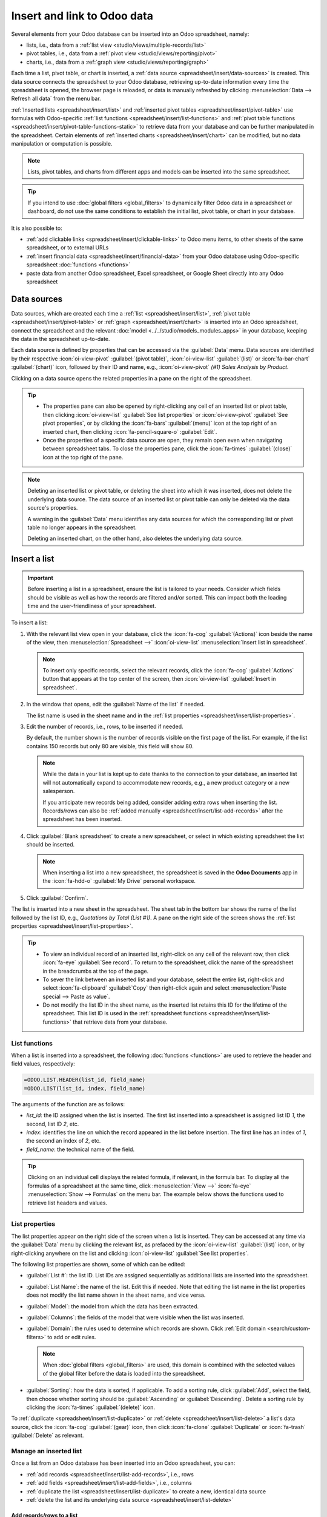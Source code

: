 ============================
Insert and link to Odoo data
============================

Several elements from your Odoo database can be inserted into an Odoo spreadsheet, namely:

- lists, i.e., data from a :ref:`list view <studio/views/multiple-records/list>`
- pivot tables, i.e., data from a :ref:`pivot view <studio/views/reporting/pivot>`
- charts, i.e., data from a :ref:`graph view <studio/views/reporting/graph>`

Each time a list, pivot table, or chart is inserted, a :ref:`data source
<spreadsheet/insert/data-sources>` is created. This data source connects the spreadsheet to your
Odoo database, retrieving up-to-date information every time the spreadsheet is opened, the browser
page is reloaded, or data is manually refreshed by clicking :menuselection:`Data --> Refresh all
data` from the menu bar.

:ref:`Inserted lists <spreadsheet/insert/list>` and :ref:`inserted pivot tables
<spreadsheet/insert/pivot-table>` use formulas with Odoo-specific :ref:`list functions
<spreadsheet/insert/list-functions>` and :ref:`pivot table functions
<spreadsheet/insert/pivot-table-functions-static>` to retrieve data from your database and can be
further manipulated in the spreadsheet. Certain elements of :ref:`inserted charts
<spreadsheet/insert/chart>` can be modified, but no data manipulation or computation is possible.

.. note::
   Lists, pivot tables, and charts from different apps and models can be inserted into the same
   spreadsheet.

.. tip::
   If you intend to use :doc:`global filters <global_filters>` to dynamically filter Odoo data in
   a spreadsheet or dashboard, do not use the same conditions to establish the initial list, pivot
   table, or chart in your database.

It is also possible to:

- :ref:`add clickable links <spreadsheet/insert/clickable-links>` to Odoo menu items, to other
  sheets of the same spreadsheet, or to external URLs
- :ref:`insert financial data <spreadsheet/insert/financial-data>` from your Odoo database using
  Odoo-specific spreadsheet :doc:`functions <functions>`
- paste data from another Odoo spreadsheet, Excel spreadsheet, or Google Sheet directly into any
  Odoo spreadsheet

.. _spreadsheet/insert/data-sources:

Data sources
============

Data sources, which are created each time a :ref:`list <spreadsheet/insert/list>`, :ref:`pivot table
<spreadsheet/insert/pivot-table>` or :ref:`graph <spreadsheet/insert/chart>` is inserted into an
Odoo spreadsheet, connect the spreadsheet and the relevant :doc:`model
<../../studio/models_modules_apps>` in your database, keeping the data in the spreadsheet
up-to-date.

Each data source is defined by properties that can be accessed via the :guilabel:`Data` menu. Data
sources are identified by their respective :icon:`oi-view-pivot` :guilabel:`(pivot table)`,
:icon:`oi-view-list` :guilabel:`(list)` or :icon:`fa-bar-chart` :guilabel:`(chart)` icon, followed
by their ID and name, e.g., :icon:`oi-view-pivot` *(#1) Sales Analysis by Product*.

.. image:: insert/data-menu.png
   :alt: Data sources listed in Data menu

Clicking on a data source opens the related properties in a pane on the right of the spreadsheet.

.. tip::
   - The properties pane can also be opened by right-clicking any cell of an inserted list or pivot
     table, then clicking :icon:`oi-view-list` :guilabel:`See list properties` or
     :icon:`oi-view-pivot` :guilabel:`See pivot properties`, or by clicking the :icon:`fa-bars`
     :guilabel:`(menu)` icon at the top right of an inserted chart, then clicking
     :icon:`fa-pencil-square-o` :guilabel:`Edit`.
   - Once the properties of a specific data source are open, they remain open even when navigating
     between spreadsheet tabs. To close the properties pane, click the :icon:`fa-times`
     :guilabel:`(close)` icon at the top right of the pane.

.. note::
   Deleting an inserted list or pivot table, or deleting the sheet into which it was inserted, does
   not delete the underlying data source. The data source of an inserted list or pivot table can
   only be deleted via the data source's properties.

   A warning in the :guilabel:`Data` menu identifies any data sources for which the corresponding
   list or pivot table no longer appears in the spreadsheet.

   .. image:: insert/list-deleted.png
      :alt: Warning message about unused list

   Deleting an inserted chart, on the other hand, also deletes the underlying data source.

.. _spreadsheet/insert/list:

Insert a list
=============

.. important::
   Before inserting a list in a spreadsheet, ensure the list is tailored to your needs. Consider
   which fields should be visible as well as how the records are filtered and/or sorted. This can
   impact both the loading time and the user-friendliness of your spreadsheet.

To insert a list:

#. With the relevant list view open in your database, click the :icon:`fa-cog`
   :guilabel:`(Actions)` icon beside the name of the view, then :menuselection:`Spreadsheet -->`
   :icon:`oi-view-list` :menuselection:`Insert list in spreadsheet`.

   .. note::
      To insert only specific records, select the relevant records, click the :icon:`fa-cog`
      :guilabel:`Actions` button that appears at the top center of the screen, then
      :icon:`oi-view-list` :guilabel:`Insert in spreadsheet`.

#. In the window that opens, edit the :guilabel:`Name of the list` if needed.

   The list name is used in the sheet name and in the :ref:`list properties
   <spreadsheet/insert/list-properties>`.

   .. image:: insert/insert-list.png
      :alt: Inserting a list in a spreadsheet

#. Edit the number of records, i.e., rows, to be inserted if needed.

   By default, the number shown is the number of records visible on the first page of the list. For
   example, if the list contains 150 records but only 80 are visible, this field will show 80.

   .. note::
      While the data in your list is kept up to date thanks to the connection to your database, an
      inserted list will not automatically expand to accommodate new records, e.g., a new product
      category or a new salesperson.

      If you anticipate new records being added, consider adding extra rows when inserting the list.
      Records/rows can also be :ref:`added manually <spreadsheet/insert/list-add-records>` after the
      spreadsheet has been inserted.

      .. example::
         Your company currently has ten product categories and you insert this list in a
         spreadsheet. If an 11th product category is created and your inserted list only had ten
         rows, the new category will be inserted in the appropriate position in the spreadsheet,
         thereby removing an existing category.

         One way to avoid this is to :ref:`add extra rows <spreadsheet/insert/list-add-records>`
         when inserting the list.

#. Click :guilabel:`Blank spreadsheet` to create a new spreadsheet, or select in which existing
   spreadsheet the list should be inserted.

   .. note::
      When inserting a list into a new spreadsheet, the spreadsheet is saved in the **Odoo
      Documents** app in the :icon:`fa-hdd-o` :guilabel:`My Drive` personal workspace.

#. Click :guilabel:`Confirm`.

The list is inserted into a new sheet in the spreadsheet. The sheet tab in the bottom bar shows the
name of the list followed by the list ID, e.g., *Quotations by Total (List #1)*. A pane on the right
side of the screen shows the :ref:`list properties <spreadsheet/insert/list-properties>`.

.. tip::
   - To view an individual record of an inserted list, right-click on any cell of the relevant row,
     then click :icon:`fa-eye` :guilabel:`See record`. To return to the spreadsheet, click the name
     of the spreadsheet in the breadcrumbs at the top of the page.
   - To sever the link between an inserted list and your database, select the entire list,
     right-click and select :icon:`fa-clipboard` :guilabel:`Copy` then right-click again and select
     :menuselection:`Paste special --> Paste as value`.
   - Do not modify the list ID in the sheet name, as the inserted list retains this ID for the
     lifetime of the spreadsheet. This list ID is used in the :ref:`spreadsheet functions
     <spreadsheet/insert/list-functions>` that retrieve data from your database.

.. _spreadsheet/insert/list-functions:

List functions
--------------

When a list is inserted into a spreadsheet, the following :doc:`functions <functions>` are used to
retrieve the header and field values, respectively:

.. code-block:: text

   =ODOO.LIST.HEADER(list_id, field_name)
   =ODOO.LIST(list_id, index, field_name)

The arguments of the function are as follows:

- `list_id`: the ID assigned when the list is inserted. The first list inserted into a spreadsheet
  is assigned list ID `1`, the second, list ID `2`, etc.
- `index`: identifies the line on which the record appeared in the list before insertion. The
  first line has an index of `1`, the second an index of `2`, etc.
- `field_name`: the technical name of the field.

.. tip::
   Clicking on an individual cell displays the related formula, if relevant, in the formula bar. To
   display all the formulas of a spreadsheet at the same time, click :menuselection:`View -->`
   :icon:`fa-eye` :menuselection:`Show --> Formulas` on the menu bar. The example below shows the
   functions used to retrieve list headers and values.

   .. image:: insert/list-formulas.png
      :alt: Viewing formulas of spreadsheet cells

.. _spreadsheet/insert/list-properties:

List properties
---------------

The list properties appear on the right side of the screen when a list is inserted. They can be
accessed at any time via the :guilabel:`Data` menu by clicking the relevant list, as prefaced by
the :icon:`oi-view-list` :guilabel:`(list)` icon, or by right-clicking anywhere on the list and
clicking :icon:`oi-view-list` :guilabel:`See list properties`.

The following list properties are shown, some of which can be edited:

- :guilabel:`List #`: the list ID. List IDs are assigned sequentially as additional lists are
  inserted into the spreadsheet.
- :guilabel:`List Name`: the name of the list. Edit this if needed. Note that editing the list name
  in the list properties does not modify the list name shown in the sheet name, and vice versa.
- :guilabel:`Model`: the model from which the data has been extracted.
- :guilabel:`Columns`: the fields of the model that were visible when the list was inserted.
- :guilabel:`Domain`: the rules used to determine which records are shown. Click
  :ref:`Edit domain <search/custom-filters>` to add or edit rules.

  .. note::
     When :doc:`global filters <global_filters>` are used, this domain is combined with the selected
     values of the global filter before the data is loaded into the spreadsheet.

- :guilabel:`Sorting`: how the data is sorted, if applicable. To add a sorting rule, click
  :guilabel:`Add`, select the field, then choose whether sorting should be :guilabel:`Ascending` or
  :guilabel:`Descending`. Delete a sorting rule by clicking the :icon:`fa-times`
  :guilabel:`(delete)` icon.

To :ref:`duplicate <spreadsheet/insert/list-duplicate>` or :ref:`delete
<spreadsheet/insert/list-delete>` a list's data source, click the :icon:`fa-cog` :guilabel:`(gear)`
icon, then click :icon:`fa-clone` :guilabel:`Duplicate` or :icon:`fa-trash` :guilabel:`Delete` as
relevant.

.. _spreadsheet/insert/list-manage:

Manage an inserted list
-----------------------

Once a list from an Odoo database has been inserted into an Odoo spreadsheet, you can:

- :ref:`add records <spreadsheet/insert/list-add-records>`, i.e., rows
- :ref:`add fields <spreadsheet/insert/list-add-fields>`, i.e., columns
- :ref:`duplicate the list <spreadsheet/insert/list-duplicate>` to create a new, identical data
  source
- :ref:`delete the list and its underlying data source <spreadsheet/insert/list-delete>`

.. _spreadsheet/insert/list-add-records:

Add records/rows to a list
~~~~~~~~~~~~~~~~~~~~~~~~~~

To add records to a list, use one of the following methods:

- Select the last row of the table, then hover over the blue square until the plus icon appears.
  Click and drag down to add the desired number of rows. The cells of the new rows are populated
  with the :ref:`appropriate formula <spreadsheet/insert/list-functions>` to retrieve the list
  values. If there is corresponding data in your database, the cells are populated.

  .. image:: insert/list-add-records.png
     :alt: Add records by dragging the cell down

- Position your cursor in the top left cell of the sheet, click :menuselection:`Data --> Re-insert
  list` from the menu bar, then select the appropriate list. In the pop-up window, indicate the
  number of records to insert and click :guilabel:`Confirm`. An updated list is inserted,
  overwriting the previous list.

.. tip::
   The above methods can also be used to add additional blank rows to your spreadsheet table. This
   may be useful for lists where you expect additional records to be generated in your database,
   e.g., new product categories or new salespersons.

.. _spreadsheet/insert/list-add-fields:

Add fields/columns to a list
~~~~~~~~~~~~~~~~~~~~~~~~~~~~

To add fields/columns to a list:

#. Select the column to the right or left of where the new column should be inserted.
#. Click :menuselection:`Insert -->` :icon:`os-insert-col` :menuselection:`Insert column` then
   :icon:`os-insert-col-before` :menuselection:`Column left` or :icon:`os-insert-col-after`
   :menuselection:`Column right` from the menu bar, or right-click then :icon:`os-insert-col-before`
   :guilabel:`Insert column left` or :icon:`os-insert-col-after` :guilabel:`Insert column right` as
   appropriate.
#. Copy the header cell of any column, paste it into the header cell of the new column, and press
   `Enter`.
#. Double-click the new header cell then click on the field name that appears in quotation marks at
   the end of the formula; a list of all the technical names of the fields of the related model
   appears.

   .. image:: insert/list-add-columns.png
      :alt: Add fields/columns by editing the formula

#. Select the appropriate field name and press `Enter`. The field's label appears in the header.

   .. tip::
      To know a field's technical name, navigate to the relevant view, :ref:`activate developer mode
      <developer-mode>`, then check the field name by hovering over the question mark beside a
      field's label.

#. With the header cell selected, double-click on the blue square in the bottom-right corner. The
   cells of the column are populated with the appropriate formula to retrieve the list values. If
   there is corresponding data in your database, the cells are populated.

.. _spreadsheet/insert/list-duplicate:

Duplicate a list
~~~~~~~~~~~~~~~~

Duplicating a list via the list's properties creates an additional data source. This allows for
different manipulations to be performed on the same data within one spreadsheet.

With the :ref:`list properties <spreadsheet/insert/list-properties>` open, click the :icon:`fa-cog`
:guilabel:`(gear)` icon then :icon:`fa-clone` :guilabel:`Duplicate`.

The new data source is assigned the next available list ID. For example, if no other lists have been
inserted in the meantime, duplicating *List #1* results in the creation of *List #2*.

Unlike when you insert a list, a duplicated list is not automatically inserted into the spreadsheet.
To insert it, perform the following steps:

#. Add a new sheet by clicking the :icon:`os-plus` :guilabel:`(add sheet)` icon at the bottom left
   of the spreadsheet.
#. Click :menuselection:`Data --> Re-insert list` from the menu bar, then select the appropriate
   list.
#. Define the number of records to insert and click :guilabel:`Confirm`.
#. Edit the :guilabel:`List Name` in the properties pane if needed.
#. Rename the sheet by right-clicking on the sheet tab, selecting :guilabel:`Rename`, and entering
   the new sheet name.

.. note::
   Duplicating an inserted list by copying and pasting it or by duplicating the sheet into which it
   has been inserted does not create a new data source. Any changes made to the list's properties
   would therefore impact any copies of the list.

.. _spreadsheet/insert/list-delete:

Delete a list
~~~~~~~~~~~~~

To fully delete a list and the underlying data source from a spreadsheet, perform the following
steps in any order:

- Delete the spreadsheet table using your preferred means, e.g., via keyboard commands, spreadsheet
  menus, or by deleting the sheet. This deletes the visual representation of the data.
- From the :ref:`properties pane <spreadsheet/insert/list-properties>` of the relevant list, click
  the :icon:`fa-cog` :guilabel:`(gear)` icon then :icon:`fa-trash` :guilabel:`Delete`. This deletes
  the data source of the list from the spreadsheet.

.. _spreadsheet/insert/pivot-table:

Insert a pivot table
====================

.. tip::
   Converting an inserted pivot table to a :doc:`dynamic pivot table <dynamic_pivot_tables>` allows
   you to add, remove, and manipulate dimensions (i.e., columns and rows) and measures. It is
   therefore possible to insert a basic pivot table with minimal configuration, convert it to a
   dynamic pivot table, then refine it directly in the spreadsheet.

To insert a pivot table:

#. With the relevant pivot view open in your database, click :guilabel:`Insert in Spreadsheet`.
#. In the window that opens, edit the :guilabel:`Name of the pivot` if needed.

   This name is used in the sheet name and in the :ref:`pivot table properties
   <spreadsheet/insert/pivot-table-properties>`.

   .. image:: insert/insert-pivot-table.png
      :alt: Inserting a pivot table in a spreadsheet

#. Click :guilabel:`Blank spreadsheet` to create a new spreadsheet, or select in which existing
   spreadsheet the pivot table should be inserted.

   .. note::
      When inserting a pivot table into a new spreadsheet, the spreadsheet is saved in the **Odoo
      Documents** app in the :icon:`fa-hdd-o` :guilabel:`My Drive` personal workspace.

#. Click :guilabel:`Confirm`.

The pivot table is inserted into a new sheet in the spreadsheet. The sheet tab in the bottom bar
shows the name of the pivot table followed by the pivot table ID, e.g., *Sales Analysis by Sales
Team (Pivot #1)*. A pane on the right side of the screen shows the :ref:`pivot table properties
<spreadsheet/insert/pivot-table-properties>`.

.. tip::
   - To view the records referenced by an individual cell of a pivot table, right-click on the cell,
     then click :icon:`fa-eye` :guilabel:`See record`. To return to the spreadsheet, click the name
     of the spreadsheet in the breadcrumbs at the top of the page.
   - To sever the link between an inserted pivot table and your database, select the entire pivot
     table, right-click and select :icon:`fa-clone` :guilabel:`Copy`, then right-click again and
     select :menuselection:`Paste special --> Paste as value`.
   - Do not modify the pivot table ID in the sheet name, as the inserted pivot table retains this ID
     for the lifetime of the spreadsheet. This pivot table ID is used in the :ref:`spreadsheet
     functions <spreadsheet/insert/pivot-table-functions-static>` that retrieve data from your
     database.

.. _spreadsheet/insert/pivot-table-functions-static:

Pivot table functions
---------------------

An inserted pivot table that has not been converted to a :doc:`dynamic pivot table
<dynamic_pivot_tables>` uses the following :doc:`functions <functions>` to retrieve the header and
field values, respectively:

      .. code-block:: text

         =PIVOT.HEADER(pivot_id, [domain_field_name, …], [domain_value, …])
         =PIVOT.VALUE(pivot_id, measure_name, [domain_field_name, …], [domain_value, …])

The arguments of the functions are as follows:

- `pivot_id`: the ID assigned when the pivot table is inserted. The first pivot table inserted
  in a spreadsheet is assigned pivot ID `1`, the second, pivot ID `2`, etc.
- `measure_name`: the technical name of what is being measured, followed by the type of aggregation,
  e.g., `product_uom_qty:sum`.
- `domain_field_name`: the technical name of the field used as a dimension, e.g., `user_id`, or, if
  the dimension is a time period, the technical name of the date field, followed by the time period,
  e.g., `date_order:month`.
- `domain_value`: the ID of the record, or, if the dimension is a time period, the date or time
  period targeted.

.. tip::
   Clicking on an individual cell displays the related formula, if relevant, in the formula bar. To
   display all the formulas of a spreadsheet at the same time, click :menuselection:`View -->`
   :icon:`fa-eye` :menuselection:`Show --> Formulas` on the menu bar. The example below shows the
   functions used to retrieve headers and values of a static pivot table.

   .. image:: insert/pivot-table-formulas.png
      :alt: Functions of a static pivot table

.. _spreadsheet/insert/pivot-table-properties:

Pivot table properties
----------------------

The pivot table properties appear on the right side of the screen when a pivot table is inserted.
They can be accessed at any time via the :guilabel:`Data` menu by clicking the relevant pivot table,
as prefaced by the :icon:`oi-view-pivot` :guilabel:`(pivot)` icon, or by right-clicking anywhere on
the pivot table and clicking :icon:`oi-view-pivot` :guilabel:`See pivot properties`.

The following pivot table properties are shown, some of which can be edited:

- :guilabel:`Pivot #`: the pivot table ID. Pivot table IDs are assigned sequentially as additional
  pivot tables are inserted in the spreadsheet.
- :guilabel:`Name`: the name of the pivot table. Edit this if needed. Note that editing the name
  in the pivot table properties does not modify the name shown in the sheet name, and vice versa.
- :guilabel:`Model`: the model from which the data has been extracted.
- :guilabel:`Columns` and :guilabel:`Rows`: dimensions you are using to categorize or group data
  from the model.
- :guilabel:`Measures`: what you are measuring, or analyzing, based on the dimensions you have
  chosen.

  .. tip::
     If you attempt to make changes to the columns, rows, or measures of a pivot table that has just
     been inserted into a spreadsheet, an error appears at the top right of the screen.

      .. image:: dynamic_pivot_tables/pivot-table-error.png
         :alt: Error message when trying to manipulate static pivot table

     To be able to manipulate a pivot table's properties, convert a static pivot table to a
     :ref:`dynamic pivot table <spreadsheet/dynamic-pivot-tables/create>`.

- :guilabel:`Domain`: the rules used to determine which records are shown. Click
  :ref:`Edit domain <search/custom-filters>` to add or edit rules.

  .. note::
     When :doc:`global filters <global_filters>` are used, this domain is combined with the selected
     values of the global filter before the data is loaded into the spreadsheet.

To :ref:`duplicate <spreadsheet/insert/pivot-table-duplicate>` or :ref:`delete
<spreadsheet/insert/pivot-table-delete>` a pivot table's data source, click the :icon:`fa-cog`
:guilabel:`(gear)` icon then :icon:`fa-clone` :guilabel:`Duplicate` or :icon:`fa-trash`
:guilabel:`Delete`.

.. _spreadsheet/insert/pivot-table-manage:

Manage an inserted pivot table
------------------------------

Once a pivot table from an Odoo database has been inserted into an Odoo spreadsheet, you can:

- :ref:`convert it to a dynamic pivot table <spreadsheet/dynamic-pivot-tables/create>` to be able to
  manipulate the dimensions and measures
- :ref:`duplicate the pivot table <spreadsheet/insert/pivot-table-duplicate>` to create a new,
  identical data source
- :ref:`delete the pivot table and its underlying data source
  <spreadsheet/insert/pivot-table-delete>`

.. _spreadsheet/insert/pivot-table-duplicate:

Duplicate a pivot table
~~~~~~~~~~~~~~~~~~~~~~~

Duplicating a pivot table via the pivot table's properties creates an additional data source. This
allows for different manipulations to be performed on the same data within one spreadsheet.

For example, you can see the same data aggregated by different dimensions or use :doc:`global
filters <global_filters>` to offset the date and create pivot tables that compare the current
period's data with a previous period.

To duplicate a pivot table, perform the following steps:

#. With the :ref:`pivot table properties <spreadsheet/insert/pivot-table-properties>` open, click
   the :icon:`fa-cog` :guilabel:`(gear)` icon then :icon:`fa-clone` :guilabel:`Duplicate`.

   The duplicated pivot table is automatically inserted into a new sheet in the spreadsheet, with
   the pivot table properties open in the right pane.
#. Edit the :guilabel:`Name` in the properties pane and the sheet tab if needed.

The new data source is assigned the next available pivot table ID. For example, if no other pivot
tables have been inserted in the meantime, duplicating *Pivot #1* results in the creation of
*Pivot #2*.

.. note::
   - Duplicating an inserted pivot table by copying and pasting it or by duplicating the sheet does
     not create a new data source. Any changes made to the pivot table's properties would therefore
     impact any copies of the pivot table.
   - When a pivot table is duplicated, the new pivot table is by default a :doc:`dynamic pivot table
     <dynamic_pivot_tables>`.

.. _spreadsheet/insert/pivot-table-delete:

Delete a pivot table
~~~~~~~~~~~~~~~~~~~~

To fully delete a pivot table and the underlying data source from a spreadsheet, perform the
following steps in any order:

- Delete the spreadsheet table using your preferred means, e.g., via keyboard commands, spreadsheet
  menus, or by deleting the sheet. This deletes the visual representation of the data.
- From the :ref:`properties pane <spreadsheet/insert/pivot-table-properties>` of the relevant pivot
  table, click the :icon:`fa-cog` :guilabel:`(gear)` icon then :icon:`fa-trash` :guilabel:`Delete`.
  This deletes the data source of the pivot table.

.. _spreadsheet/insert/chart:

Insert a chart
==============

To insert a chart from an Odoo database into an Odoo spreadsheet:

#. With the relevant graph view open in your database, click :guilabel:`Insert in Spreadsheet`.
#. In the window that opens, edit the :guilabel:`Name of the graph` if needed.

#. Click :guilabel:`Blank spreadsheet` to create a new spreadsheet, or select in which existing
   spreadsheet the chart should be inserted.

   .. note::
      When inserting a chart into a new spreadsheet, the spreadsheet is saved in the **Odoo
      Documents** app in the :icon:`fa-hdd-o` :guilabel:`My Drive` personal workspace.

#. Click :guilabel:`Confirm`.

Charts are inserted on the first sheet of the spreadsheet.

.. tip::
   Clicking on a data point in a chart opens the relevant list view in the database. In the example,
   clicking on :guilabel:`Jessica Childs` opens the list view of all sales by this salesperson that
   match the domain of the chart.

   .. image:: insert/clickable-link-chart.png
      :alt: A clickable link to an Odoo menu plus clickable data point

.. _spreadsheet/insert/chart-properties:

Chart properties
----------------

When you insert a chart into a spreadsheet, the chart properties appear on the right side of the
screen. Access these at any time via the :guilabel:`Data` menu by clicking the relevant chart, as
prefaced by the :icon:`fa-bar-chart` :guilabel:`(chart)` icon. Alternatively, hover over the chart
then click the :icon:`fa-bars` :guilabel:`(menu)` icon and click :icon:`fa-pencil-square-o`
:guilabel:`Edit`.

In the chart properties, the :icon:`fa-sliders` :guilabel:`Configuration` and :icon:`fa-paint-brush`
:guilabel:`Design` tabs let you modify various elements of the chart.

Configuration
~~~~~~~~~~~~~

The :icon:`fa-sliders` :guilabel:`Configuration` tab includes the following sections:

- :guilabel:`Chart type`: the type of chart. By default, this indicates the type of chart you
  selected in the graph view in the database before inserting the chart in the spreadsheet.

  After a chart has been inserted, more chart types are available. Click the dropdown menu to
  select the most appropriate chart type for the data.

  .. note::
     The chart types in the :guilabel:`Other` tab below are only available when creating a chart
     from spreadsheet data; an inserted chart cannot be converted to a chart type shown in that tab.
     All other chart types are available for both inserted charts and when creating a chart directly
     from spreadsheet data.

  .. tabs::

     .. tab:: Line

        .. image:: insert/chart-type-line.png
           :alt: Line chart icon

        :guilabel:`Line`: best for showing trends or changes over time, such as sales
        growth across months or temperature variations.

        .. image:: insert/chart-type-line-stacked.png
           :alt: Stacked line chart icon

        :guilabel:`Stacked Line`: useful for visualizing cumulative trends where multiple series
        contribute to a total, like revenue by department over time.

        .. image:: insert/chart-type-line-combo.png
           :alt: Combo chart icon

        :guilabel:`Combo`: combines multiple chart types (e.g., bars and lines) to compare different
        data types or highlight key metrics alongside trends.

     .. tab:: Column

        .. image:: insert/chart-type-column.png
           :alt: Column chart icon

        :guilabel:`Column`: ideal for comparing values across discrete categories, such as sales per
        product or revenue by region.

        .. image:: insert/chart-type-column-stacked.png
           :alt: Stacked column chart icon

        :guilabel:`Stacked Column`: displays part-to-whole relationships within categories, such as
        regional contributions to total sales.

     .. tab:: Bar

        .. image:: insert/chart-type-bar.png
           :alt: Bar chart icon

        :guilabel:`Bar`: similar to a column chart but horizontal, making it better for comparing
        long category names or datasets.

        .. image:: insert/chart-type-bar-stacked.png
           :alt: Stacked bar chart icon

        :guilabel:`Stacked Bar`: highlights cumulative contributions across categories, often used
        in demographic or resource allocation analysis.

     .. tab:: Area

        .. image:: insert/chart-type-area.png
           :alt: Area chart icon

        :guilabel:`Area`: similar to a line chart but fills the area beneath the lines to emphasize
        magnitude, perfect for cumulative metrics over time.

        .. image:: insert/chart-type-area-stacked.png
           :alt: Stacked area chart icon

        :guilabel:`Stacked Area`: visualizes the composition of changes over time, such as market
        share by product category.

     .. tab:: Pie

        .. image:: insert/chart-type-pie.png
           :alt: Pie chart icon

        :guilabel:`Pie`: best for showing proportions or percentages of a whole, such as market
        share or budget allocation.

        .. image:: insert/chart-type-doughnut.png
           :alt: Doughnut chart icon

        :guilabel:`Doughnut`: A variation of the pie chart with a hollow center, offering similar
        use cases but with a modern aesthetic.

     .. tab:: Miscellaneous

        .. image:: insert/chart-type-scatter.png
           :alt: Scatter chart icon

        :guilabel:`Scatter`: ideal for analyzing relationships or correlations between two numerical
        variables, such as price vs. quantity sold.

        .. image:: insert/chart-type-waterfall.png
           :alt: Waterfall chart icon

        :guilabel:`Waterfall`: ideal for visualizing cumulative effects of sequential positive and
        negative values, such as profit/loss analysis.

        .. image:: insert/chart-type-population-pyramid.png
           :alt: Population pyramid chart icon

        :guilabel:`Population Pyramid`: a specialized chart for comparing distributions, often used
        in demographics, such as age and gender group analysis.

        .. image:: insert/chart-type-radar.png
           :alt: Radar chart icon

        :guilabel:`Radar`: displays multivariate data as a polygon on axes radiating from a center,
        allowing for profile comparisons across multiple variables.

        .. image:: insert/chart-type-filled-radar.png
           :alt: Filled radar chart icon

        :guilabel:`Filled radar`: fills the area within the radar chart's polygon, emphasizing the
        overall magnitude of values across different attributes for comparison.

     .. tab:: Other

        When creating a chart from spreadsheet data, rather than inserting one from a graph view,
        the following chart types are also available:

        .. image:: insert/chart-type-gauge.png
           :alt: Gauge chart icon

        :guilabel:`Gauge`: displays progress toward a goal or a single key metric, such as
        performance against a target.

        .. image:: insert/chart-type-scorecard.png
           :alt: Scorecard icon

        :guilabel:`Scorecard`: used to summarize key performance indicators (KPIs) in a compact
        format, such as total sales or conversion rates, and compare to a baseline or a previous
        value.

        .. image:: insert/chart-type-geo.png
           :alt: Geo chart icon

        :guilabel:`Geo`: visualizes data on a map using color variations to represent values or
        categories across different geographical regions.

- :guilabel:`Domain`: the rules used to determine which records are shown. Click :ref:`Edit domain
  <search/custom-filters>` to add or edit rules.
- :guilabel:`Link to Odoo menu`: to add a :ref:`clickable link <spreadsheet/insert/clickable-links>`
  from a chart to an Odoo menu item, i.e., a specific view of a model.

Design
~~~~~~

Depending on the chart type, the :icon:`fa-paint-brush` :guilabel:`Design` tab has one or more
sections.

The :guilabel:`General` section allows you to modify the following elements:

- :guilabel:`Background color`: Add or change the background color by clicking on the color dot.
  Choose one of the standard colors or click the :icon:`fa-plus` icon to manually select a custom
  color.
- :guilabel:`Chart title`: Edit the chart title, if needed. The font formatting, horizontal
  alignment, font size, and color of the title can be modified using the editor.
- :guilabel:`Legend position`: Change the position of the legend or opt to have no legend.
- Enable :guilabel:`Show values` to add numeric values to the data points on the
  chart.

The :guilabel:`Data Series` section allows you to modify the following elements:

- :guilabel:`Series color`: With the relevant data series selected, change the color of the related
  data points on the chart by clicking on the color dot circle. Choose one of the standard colors or
  click the :icon:`fa-plus` icon to manually select a custom color.
- :guilabel:`Series name`: Edit the name of a data series, if needed.
- :guilabel:`Serie type`: For each data series of a :guilabel:`Combo` chart, determine whether the
  series is shown as a :guilabel:`Bar` or :guilabel:`Line`.
- :guilabel:`Vertical axis`: For the selected data series of a :guilabel:`Line`, :guilabel:`Area`,
  or :guilabel:`Column` chart, select whether it should be displayed on the :guilabel:`Left`
  (primary) or :guilabel:`Right` (secondary) vertical axis.
- :guilabel:`Trend line`: With the relevant data series selected, enable :guilabel:`Show trend line`
  then select the type of trend line from the dropdown; the options are :guilabel:`Linear`,
  :guilabel:`Exponential`, :guilabel:`Polynomial`, :guilabel:`Logarithmic`, and :guilabel:`Trailing
  moving average`. The color of the trend line can be changed by clicking on the color circle.

The :guilabel:`Axes` section allows you add a title to one or both axes of a chart. The font
formatting, horizontal alignment, font size, and color of the title can be modified using the
editor.

Waterfall charts have a dedicated :guilabel:`Waterfall design` section.

.. _spreadsheet/insert/clickable-links:

Insert clickable links
======================

Adding links to related or supporting information can make your report or dashboard more
user-friendly and effective.

You can :ref:`insert a clickable link from any spreadsheet cell
<spreadsheet/insert/clickable-links-cell>` to:

- an Odoo menu item
- another sheet inside the same spreadsheet
- an external URL

.. note::
   - Clicking a link to a menu item provides the same result as navigating via the Odoo menu within
     an app, e.g., the menu item :guilabel:`Sales/Orders/Quotations` corresponds to the default view
     when navigating to :menuselection:`Sales --> Orders --> Quotations`.
   - It is also possible to insert a clickable link to a specific view of a model in a spreadsheet
     starting from the view itself. However, as this method inserts each new link in a new sheet, it
     is more efficient to create links to specific views starting from the spreadsheet.

You can :ref:`insert a clickable link from any chart <spreadsheet/insert/clickable-links-chart>` to
an Odoo menu item.

.. _spreadsheet/insert/clickable-links-cell:

Insert a clickable link from a cell
-----------------------------------

To insert a clickable link from a cell:

#. Click :menuselection:`Insert -->` :icon:`fa-link` :menuselection:`Link` from the menu bar or
   right-click on the cell, then click :icon:`fa-link` :guilabel:`Insert link`. Next, depending on
   the desired outcome, perform one of the following actions:

   - Click the :icon:`fa-bars` :guilabel:`(menu)` icon, then :guilabel:`Link an Odoo menu`. Select
     the relevant menu item from the list or click :guilabel:`Search more` to choose from a list of
     all menu items. Click :guilabel:`Confirm`.
   - Click the :icon:`fa-bars` :guilabel:`(menu)` icon, then :guilabel:`Link sheet`, then choose the
     relevant sheet from the current spreadsheet.
   - Under :guilabel:`Link`, type a URL.

#. Enter or edit the label for the link in the :guilabel:`Text` field.
#. Click :guilabel:`Confirm`.

.. _spreadsheet/insert/clickable-links-chart:

Insert a clickable link from a chart
------------------------------------

To insert a clickable link from a chart to an Odoo menu item:

#. Hover over the top right of the chart's box, then click the :icon:`fa-bars` :guilabel:`(menu)`
   icon, then :icon:`fa-pencil-square-o` :guilabel:`Edit`. The chart properties appear at the right
   of the screen.
#. At the bottom of the :icon:`fa-sliders` :guilabel:`Configuration` tab of the chart properties
   pane, click under :guilabel:`Link to Odoo menu`, then select a menu.

Hover over the top right of the chart's box to see that a new :icon:`fa-external-link`
:guilabel:`(external link)` icon has been added.

.. _spreadsheet/insert/financial-data:

Insert financial data
=====================

When building reports and dashboards, it may be useful to include certain accounting-related data,
such as account IDs, credits and debits for specific accounts, and dates of the start and end of the
tax year.

:ref:`Odoo-specific spreadsheet functions <spreadsheet/functions/odoo>` allow you to retrieve such
accounting data from your database and insert it into a spreadsheet.
